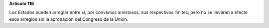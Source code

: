**Artículo 116**

Los Estados pueden arreglar entre sí, por convenios amistosos, sus
respectivos límites; pero no se llevarán a efecto esos arreglos sin la
aprobación del Congreso de la Unión.
